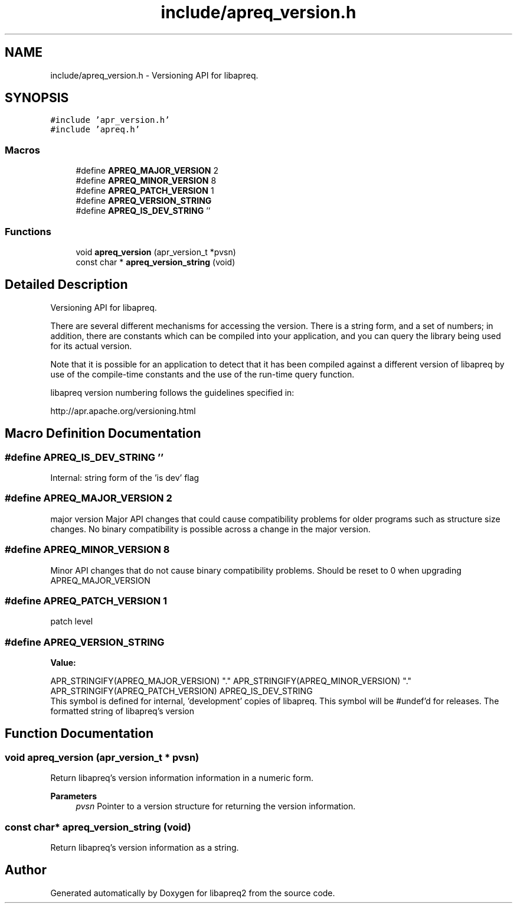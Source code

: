 .TH "include/apreq_version.h" 3 "Wed Mar 10 2021" "Version 2.16" "libapreq2" \" -*- nroff -*-
.ad l
.nh
.SH NAME
include/apreq_version.h \- Versioning API for libapreq\&.  

.SH SYNOPSIS
.br
.PP
\fC#include 'apr_version\&.h'\fP
.br
\fC#include 'apreq\&.h'\fP
.br

.SS "Macros"

.in +1c
.ti -1c
.RI "#define \fBAPREQ_MAJOR_VERSION\fP   2"
.br
.ti -1c
.RI "#define \fBAPREQ_MINOR_VERSION\fP   8"
.br
.ti -1c
.RI "#define \fBAPREQ_PATCH_VERSION\fP   1"
.br
.ti -1c
.RI "#define \fBAPREQ_VERSION_STRING\fP"
.br
.ti -1c
.RI "#define \fBAPREQ_IS_DEV_STRING\fP   ''"
.br
.in -1c
.SS "Functions"

.in +1c
.ti -1c
.RI "void \fBapreq_version\fP (apr_version_t *pvsn)"
.br
.ti -1c
.RI "const char * \fBapreq_version_string\fP (void)"
.br
.in -1c
.SH "Detailed Description"
.PP 
Versioning API for libapreq\&. 

There are several different mechanisms for accessing the version\&. There is a string form, and a set of numbers; in addition, there are constants which can be compiled into your application, and you can query the library being used for its actual version\&.
.PP
Note that it is possible for an application to detect that it has been compiled against a different version of libapreq by use of the compile-time constants and the use of the run-time query function\&.
.PP
libapreq version numbering follows the guidelines specified in: 
.PP
.nf
http://apr.apache.org/versioning.html

.fi
.PP
 
.SH "Macro Definition Documentation"
.PP 
.SS "#define APREQ_IS_DEV_STRING   ''"
Internal: string form of the 'is dev' flag 
.SS "#define APREQ_MAJOR_VERSION   2"
major version Major API changes that could cause compatibility problems for older programs such as structure size changes\&. No binary compatibility is possible across a change in the major version\&. 
.SS "#define APREQ_MINOR_VERSION   8"
Minor API changes that do not cause binary compatibility problems\&. Should be reset to 0 when upgrading APREQ_MAJOR_VERSION 
.SS "#define APREQ_PATCH_VERSION   1"
patch level 
.SS "#define APREQ_VERSION_STRING"
\fBValue:\fP
.PP
.nf
     APR_STRINGIFY(APREQ_MAJOR_VERSION) "\&." \
     APR_STRINGIFY(APREQ_MINOR_VERSION) "\&." \
     APR_STRINGIFY(APREQ_PATCH_VERSION) \
     APREQ_IS_DEV_STRING
.fi
This symbol is defined for internal, 'development' copies of libapreq\&. This symbol will be #undef'd for releases\&. The formatted string of libapreq's version 
.SH "Function Documentation"
.PP 
.SS "void apreq_version (apr_version_t * pvsn)"
Return libapreq's version information information in a numeric form\&.
.PP
\fBParameters\fP
.RS 4
\fIpvsn\fP Pointer to a version structure for returning the version information\&. 
.RE
.PP

.SS "const char* apreq_version_string (void)"
Return libapreq's version information as a string\&. 
.SH "Author"
.PP 
Generated automatically by Doxygen for libapreq2 from the source code\&.
